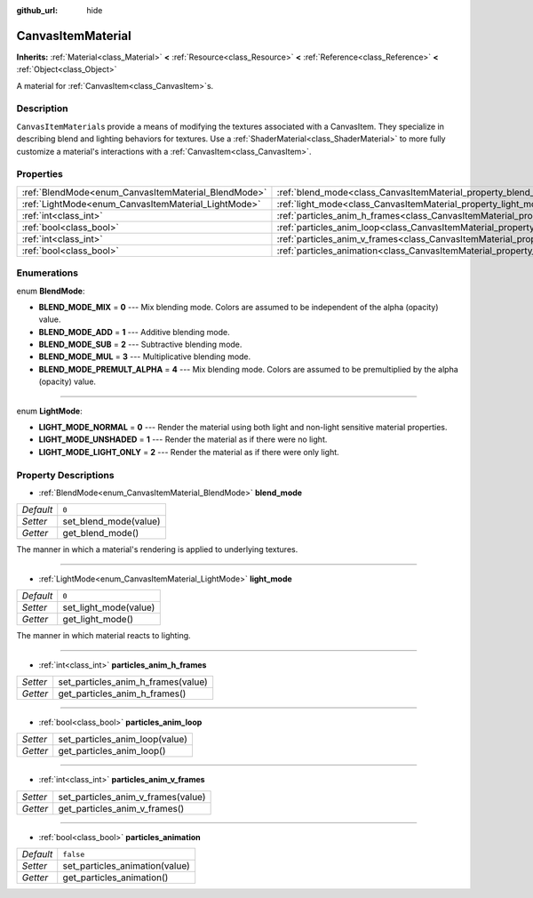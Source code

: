 :github_url: hide

.. Generated automatically by doc/tools/makerst.py in Godot's source tree.
.. DO NOT EDIT THIS FILE, but the CanvasItemMaterial.xml source instead.
.. The source is found in doc/classes or modules/<name>/doc_classes.

.. _class_CanvasItemMaterial:

CanvasItemMaterial
==================

**Inherits:** :ref:`Material<class_Material>` **<** :ref:`Resource<class_Resource>` **<** :ref:`Reference<class_Reference>` **<** :ref:`Object<class_Object>`

A material for :ref:`CanvasItem<class_CanvasItem>`\ s.

Description
-----------

``CanvasItemMaterial``\ s provide a means of modifying the textures associated with a CanvasItem. They specialize in describing blend and lighting behaviors for textures. Use a :ref:`ShaderMaterial<class_ShaderMaterial>` to more fully customize a material's interactions with a :ref:`CanvasItem<class_CanvasItem>`.

Properties
----------

+-----------------------------------------------------+-------------------------------------------------------------------------------------------+-----------+
| :ref:`BlendMode<enum_CanvasItemMaterial_BlendMode>` | :ref:`blend_mode<class_CanvasItemMaterial_property_blend_mode>`                           | ``0``     |
+-----------------------------------------------------+-------------------------------------------------------------------------------------------+-----------+
| :ref:`LightMode<enum_CanvasItemMaterial_LightMode>` | :ref:`light_mode<class_CanvasItemMaterial_property_light_mode>`                           | ``0``     |
+-----------------------------------------------------+-------------------------------------------------------------------------------------------+-----------+
| :ref:`int<class_int>`                               | :ref:`particles_anim_h_frames<class_CanvasItemMaterial_property_particles_anim_h_frames>` |           |
+-----------------------------------------------------+-------------------------------------------------------------------------------------------+-----------+
| :ref:`bool<class_bool>`                             | :ref:`particles_anim_loop<class_CanvasItemMaterial_property_particles_anim_loop>`         |           |
+-----------------------------------------------------+-------------------------------------------------------------------------------------------+-----------+
| :ref:`int<class_int>`                               | :ref:`particles_anim_v_frames<class_CanvasItemMaterial_property_particles_anim_v_frames>` |           |
+-----------------------------------------------------+-------------------------------------------------------------------------------------------+-----------+
| :ref:`bool<class_bool>`                             | :ref:`particles_animation<class_CanvasItemMaterial_property_particles_animation>`         | ``false`` |
+-----------------------------------------------------+-------------------------------------------------------------------------------------------+-----------+

Enumerations
------------

.. _enum_CanvasItemMaterial_BlendMode:

.. _class_CanvasItemMaterial_constant_BLEND_MODE_MIX:

.. _class_CanvasItemMaterial_constant_BLEND_MODE_ADD:

.. _class_CanvasItemMaterial_constant_BLEND_MODE_SUB:

.. _class_CanvasItemMaterial_constant_BLEND_MODE_MUL:

.. _class_CanvasItemMaterial_constant_BLEND_MODE_PREMULT_ALPHA:

enum **BlendMode**:

- **BLEND_MODE_MIX** = **0** --- Mix blending mode. Colors are assumed to be independent of the alpha (opacity) value.

- **BLEND_MODE_ADD** = **1** --- Additive blending mode.

- **BLEND_MODE_SUB** = **2** --- Subtractive blending mode.

- **BLEND_MODE_MUL** = **3** --- Multiplicative blending mode.

- **BLEND_MODE_PREMULT_ALPHA** = **4** --- Mix blending mode. Colors are assumed to be premultiplied by the alpha (opacity) value.

----

.. _enum_CanvasItemMaterial_LightMode:

.. _class_CanvasItemMaterial_constant_LIGHT_MODE_NORMAL:

.. _class_CanvasItemMaterial_constant_LIGHT_MODE_UNSHADED:

.. _class_CanvasItemMaterial_constant_LIGHT_MODE_LIGHT_ONLY:

enum **LightMode**:

- **LIGHT_MODE_NORMAL** = **0** --- Render the material using both light and non-light sensitive material properties.

- **LIGHT_MODE_UNSHADED** = **1** --- Render the material as if there were no light.

- **LIGHT_MODE_LIGHT_ONLY** = **2** --- Render the material as if there were only light.

Property Descriptions
---------------------

.. _class_CanvasItemMaterial_property_blend_mode:

- :ref:`BlendMode<enum_CanvasItemMaterial_BlendMode>` **blend_mode**

+-----------+-----------------------+
| *Default* | ``0``                 |
+-----------+-----------------------+
| *Setter*  | set_blend_mode(value) |
+-----------+-----------------------+
| *Getter*  | get_blend_mode()      |
+-----------+-----------------------+

The manner in which a material's rendering is applied to underlying textures.

----

.. _class_CanvasItemMaterial_property_light_mode:

- :ref:`LightMode<enum_CanvasItemMaterial_LightMode>` **light_mode**

+-----------+-----------------------+
| *Default* | ``0``                 |
+-----------+-----------------------+
| *Setter*  | set_light_mode(value) |
+-----------+-----------------------+
| *Getter*  | get_light_mode()      |
+-----------+-----------------------+

The manner in which material reacts to lighting.

----

.. _class_CanvasItemMaterial_property_particles_anim_h_frames:

- :ref:`int<class_int>` **particles_anim_h_frames**

+----------+------------------------------------+
| *Setter* | set_particles_anim_h_frames(value) |
+----------+------------------------------------+
| *Getter* | get_particles_anim_h_frames()      |
+----------+------------------------------------+

----

.. _class_CanvasItemMaterial_property_particles_anim_loop:

- :ref:`bool<class_bool>` **particles_anim_loop**

+----------+--------------------------------+
| *Setter* | set_particles_anim_loop(value) |
+----------+--------------------------------+
| *Getter* | get_particles_anim_loop()      |
+----------+--------------------------------+

----

.. _class_CanvasItemMaterial_property_particles_anim_v_frames:

- :ref:`int<class_int>` **particles_anim_v_frames**

+----------+------------------------------------+
| *Setter* | set_particles_anim_v_frames(value) |
+----------+------------------------------------+
| *Getter* | get_particles_anim_v_frames()      |
+----------+------------------------------------+

----

.. _class_CanvasItemMaterial_property_particles_animation:

- :ref:`bool<class_bool>` **particles_animation**

+-----------+--------------------------------+
| *Default* | ``false``                      |
+-----------+--------------------------------+
| *Setter*  | set_particles_animation(value) |
+-----------+--------------------------------+
| *Getter*  | get_particles_animation()      |
+-----------+--------------------------------+


